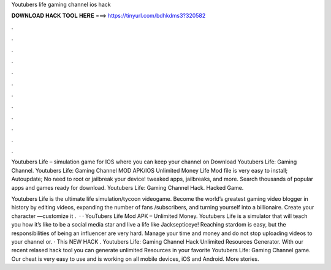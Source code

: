 Youtubers life gaming channel ios hack



𝐃𝐎𝐖𝐍𝐋𝐎𝐀𝐃 𝐇𝐀𝐂𝐊 𝐓𝐎𝐎𝐋 𝐇𝐄𝐑𝐄 ===> https://tinyurl.com/bdhkdms3?320582



.



.



.



.



.



.



.



.



.



.



.



.

Youtubers Life – simulation game for IOS where you can keep your channel on Download Youtubers Life: Gaming Channel. Youtubers Life: Gaming Channel MOD APK/IOS Unlimited Money Life Mod file is very easy to install; Autoupdate; No need to root or jailbreak your device! tweaked apps, jailbreaks, and more. Search thousands of popular apps and games ready for download. Youtubers Life: Gaming Channel Hack. Hacked Game.

‎Youtubers Life is the ultimate life simulation/tycoon videogame. Become the world’s greatest gaming video blogger in history by editing videos, expanding the number of fans /subscribers, and turning yourself into a billionaire. Create your character —customize it .  · · YouTubers Life Mod APK – Unlimited Money. Youtubers Life is a simulator that will teach you how it’s like to be a social media star and live a life like Jacksepticeye! Reaching stardom is easy, but the responsibilities of being an influencer are very hard. Manage your time and money and do not stop uploading videos to your channel or. · This NEW HACK . Youtubers Life: Gaming Channel Hack Unlimited Resources Generator. With our recent relased hack tool you can generate unlimited Resources in your favorite Youtubers Life: Gaming Channel game. Our cheat is very easy to use and is working on all mobile devices, iOS and Android. More stories.
